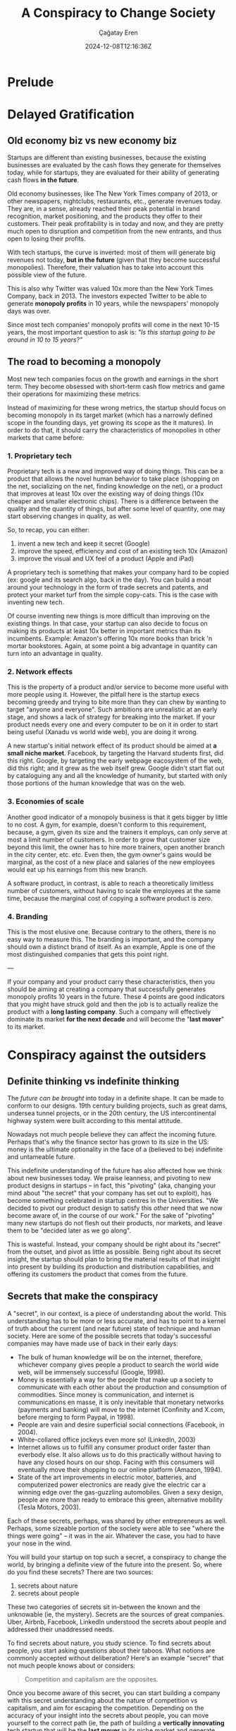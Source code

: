 #+TITLE: A Conspiracy to Change Society
#+DATE: 2024-12-08T12:16:36Z
#+SLUG: a-conspiracy-to-change-society
#+AUTHOR: Çağatay Eren
#+TAGS[]: zero-to-one startups theory
#+DESCRIPTION: A startup is a conspiracy to change the world
#+FEATURED_IMAGE: paypal_mafia.jpg
#+TOC: true
#+COMMENTS: false
#+DRAFT: false

* Prelude
* Delayed Gratification
** Old economy biz vs new economy biz

Startups are different than existing businesses, because the existing
businesses are evaluated by the cash flows they generate for
themselves today, while for startups, they are evaluated for their
ability of generating cash flows *in the future*.

Old economy businesses, like The New York Times company of 2013, or
other newspapers, nightclubs, restaurants, etc., generate revenues
today.  They are, in a sense, already reached their peak potential in
brand recognition, market positioning, and the products they offer to
their customers.  Their peak profitability is in today and now, and
they are pretty much open to disruption and competition from the new
entrants, and thus open to losing their profits.

With tech startups, the curve is inverted: most of them will generate
big revenues not today, *but in the future* (given that they become
successful monopolies).  Therefore, their valuation has to take into
account this possible view of the future.

This is also why Twitter was valued 10x more than the New York Times
Company, back in 2013.  The investors expected Twitter to be able to
generate *monopoly profits* in 10 years, while the newspapers'
monopoly days was over.

Since most tech companies' monopoly profits will come in the next
10-15 years, the most important question to ask is: /"Is this startup
going to be around in 10 to 15 years?"/

** The road to becoming a monopoly

Most new tech companies focus on the growth and earnings in the short
term.  They become obsessed with short-term cash flow metrics and game
their operations for maximizing these metrics.

Instead of maximizing for these wrong metrics, the startup should
focus on becoming monopoly in its target market (which has a narrowly
defined scope in the founding days, yet growing its scope as the it
matures).  In order to do that, it should carry the characteristics of
monopolies in other markets that came before:

*** 1. Proprietary tech

Proprietary tech is a new and improved way of doing things.  This can
be a product that allows the novel human behavior to take place
(shopping on the net, socializing on the net, finding knowledge on the
net), or a product that improves at least 10x over the existing way of
doing things (10x cheaper and smaller electronic chips).  There is a
difference between the quality and the quantity of things, but after
some level of quantity, one may start observing changes in quality, as
well.

So, to recap, you can either: 
1. invent a new tech and keep it secret (Google)
2. improve the speed, efficiency and cost of an existing tech 10x
   (Amazon)
3. improve the visual and UX feel of a product (Apple and iPad)

A proprietary tech is something that makes your company hard to be
copied (ex: google and its search algo, back in the day).  You can
build a moat around your technology in the form of trade secrets and
patents, and protect your market turf from the simple copy-cats.  This
is the case with inventing new tech.

Of course inventing new things is more difficult than improving on the
existing things.  In that case, your startup can also decide to focus
on making its products at least 10x better in important metrics than
its incumbents.  Example: Amazon's offering 10x more books than brick
'n mortar bookstores.  Again, at some point a big advantage in
quantity can turn into an advantage in quality.
   
*** 2. Network effects

This is the property of a product and/or service to become more useful
with more people using it.  However, the pitfall here is the startup
execs becoming greedy and trying to bite more than they can chew by
wanting to target "anyone and everyone".  Such ambitions are
unrealistic at an early stage, and shows a lack of strategy for
breaking into the market.  If your product needs every one and every
computer to be on it in order to start being useful (Xanadu vs world
wide web), you are doing it wrong.

A new startup's initial network effect of its product should be aimed
at *a small niche market*.  Facebook, by targeting the Harvard
students first, did this right.  Google, by targeting the early
webpage eacosystem of the web, did this right; and it grew as the web
itself grew.  Google didn't start flat out by cataloguing any and all
the knowledge of humanity, but started with only those portions of the
human knowledge that was on the web.

*** 3. Economies of scale

Another good indicator of a monopoly business is that it gets bigger
by little to no cost.  A gym, for example, doesn't conform to this
requirement, because, a gym, given its size and the trainers it
employs, can only serve at most a limit number of customers.  In order
to grow that customer size beyond this limit, the owner has to hire
more trainers, open another branch in the city center, etc. etc.  Even
then, the gym owner's gains would be marginal, as the cost of a new
place and salaries of the new employees would eat up his earnings from
this new branch.

A software product, in contrast, is able to reach a theoretically
limitless number of customers, without having to scale the employees
at the same time, because the marginal cost of copying a software
product is zero.

*** 4. Branding

This is the most elusive one.  Because contrary to the others, there
is no easy way to measure this.  The branding is important, and the
company should own a distinct brand of itself.  As an example, Apple
is one of the most distinguished companies that gets this point right.

---

If your company and your product carry these characteristics, then you
should be aiming at creating a company that successfully generates
monopoly profits 10 years in the future.  These 4 points are good
indicators that you might have struck gold and then the job is to
actually realize the product with a *long lasting company*.  Such a
company will effectively dominate its market *for the next decade* and
will become the "*last mover*" to its market.

* Conspiracy against the outsiders
** Definite thinking vs indefinite thinking

The [[{{< ref "posts/20241122-zero-to-one" >}}#headline-4][future can be brought]] into today in a definite shape.  It can be
made to conform to our designs.  19th century building projects, such
as great dams, undersea tunnel projects, or in the 20th century, the
US intercontinental highway system were built according to this
mental attitude.

Nowadays not much people believe they can affect the incoming future.
Perhaps that's why the finance sector has grown to its size in the US:
money is the ultimate optionality in the face of a (believed to be)
indefinite and untameable future.

This indefinite understanding of the future has also affected how we
think about new businesses today.  We praise leanness, and pivoting to
new product designs in startups -- in fact, this "pivoting" (aka,
changing your mind about "the secret" that your company has set out to
exploit), has become something celebrated in startup centres in the
Universities.  "We decided to pivot our product design to satisfy this
/other/ need that we now become aware of, in the course of our work."
For the sake of "pivoting" many new startups do not flesh out their
products, nor markets, and leave them to be "decided later as we go
along".

This is wasteful.  Instead, your company should be right about its
"secret" from the outset, and pivot as little as possible.  Being
right about its secret insight, the startup should plan to bring the
material results of that insight into present by building its
production and distribution capabilities, and offering its customers
the product that comes from the future.

** Secrets that make the conspiracy

A "secret", in our context, is a piece of understanding about the
world.  This understanding has to be more or less accurate, and has to
point to a kernel of truth about the current (and near future) state
of technique and human society.  Here are some of the possible secrets
that today's successful companies may have made use of back in their
early days:

- The bulk of human knowledge will be on the internet, therefore,
  whichever company gives people a product to search the world wide
  web, will be immensely successful (Google, 1998).
- Money is essentially a way for the people that make up a society to
  communicate with each other about the production and consumption of
  commodities.  Since money is communication, and internet is
  communications en masse, it is only inevitable that monetary
  networks (payments and banking) will move to the internet (Confinity
  and X.com, before merging to form Paypal, in 1998).
- People are vain and desire superficial social connections (Facebook,
  in 2004).
- White-collared office jockeys even more so! (LinkedIn, 2003)
- Internet allows us to fulfill any consumer product order faster than
  everbody else.  It also allows us to do this practically without
  having to have any closed hours on our shop.  Facing with this
  consumers will eventually move their shopping to our online platform
  (Amazon, 1994).
- State of the art improvements in electric motor, batteries, and
  computerized power electronics are ready give the electric car a
  winning edge over the gas-guzzling automobiles.  Given a sexy
  design, people are more than ready to embrace this green,
  alternative mobility (Tesla Motors, 2003).

Each of these secrets, perhaps, was shared by other entrepreneurs as
well.  Perhaps, some sizeable portion of the society were able to see
"where the things were going" -- it was in the air.  Whatever the
case, you had to have your nose in the wind.

You will build your startup on top such a secret, a conspiracy to
change the world, by bringing a definite view of the future into the
present.  So, where do you find these secrets?  There are two sources:

1. secrets about nature
2. secrets about people

These two categories of secrets sit in-between the known and the
unknowable (ie, the mystery).  Secrets are the sources of great
companies.  Uber, Airbnb, Facebook, LinkedIn understood the secrets
about people and addressed their unaddressed needs.

To find secrets about nature, you study science.  To find secrets
about people, you start asking questions about their taboos.  What
notions are commonly accepted without deliberation?  Here's an example
"secret" that not much people knows about or considers:

#+begin_quote
Competition and capitalism are the opposites.
#+end_quote

Once you become aware of this secret, you can start building a company
with this secret understanding about the nature of competition vs
capitalism, and aim for escaping the competition.  Depending on the
accuracy of your insight into the secrets about people, you can move
yourself to the correct path (ie, the path of building a *vertically
innovating* tech startup that will be the *last mover* in its niche
market and generate *monopoly profits* in the future).

*Once you find such secrets*, you tell these secrets only to the
minimum amount of peoplpe who needs to know about them.  These small
number of people that you share this common secret with, are your
*co-founders*.  The secret is the insight about reality that allows
you to *build a unique product* around.

This is all there is to it: *a great company is a conspiracy to change
the world*, and your co-conspirators are people who share the common
secret which allows you to change the world.

** A company of co-conspirators

A startup has to have a right start.  A startup that's plagued with
interpersonal problems among its co-founders from the start is very
difficult to fix.

As a founder, your co-founders and you must get along.  You guys
should be on the same page about your understanding of the business
you are starting.  Moreover, you should understand why each one of you
wants to start this particular business (and put in 100-hour workweeks
for years).  And this understanding has to be shared among the
co-founders.

In light of this, picking a co-founder at your local University's
startup event is simply insane, only comparable to marrying someone
you met 5 minutes ago.  "Hey you too code Python?  Let's start a
startup."  How commonplace is such way of finding a co-founder?
Unfortunately, very much.  And such startups do not get anywhere.


#+begin_quote
Founders should share a prehistory before they start a company
together—otherwise they’re just rolling dice.
#+end_quote

Being a sole founder limits your ability to go from zero to one.  Your
abilities, resources and time are limited.  It is much better to pool
in these resources with 3-4 other co-founders and work towards a
common goal.

When working together with people in an institution, there can arise
some "issues of alignment".  These issues are mainly about how owns
the company, and who runs the company.  If the owners of the company
aren't the ones who running it, there can arise issues of
accountability.  It is important for the startup founders to both own
the company and also to run it.

With the employees, no startup can get on its feet with part time
employees.  All the employees has to be committed full time to the
business.  Furthermore, the colleagues should share the same office
space, with no remote workers, day in and day out.  All of these are
essential for instilling a sense of common, *shared struggle* among
the founders and employees.

Founders in early stage startups shouldn't get high yearly salaries.
In practical terms, this number shouldn't exceed 150k USD.  Anymore
than that, the founders will start politicking about keeping their
high salaries, rather than focusing completely on fixing the business
operation problems, or developing a disruptive product.  In addition
to that, giving the founders equity on company motivates them further
and aligns the founders' monetary incentives with the company's future
success.

Attracting employees.

Do not focus on benefits and paycheck.  If all it takes an employee to
leave your company to join another one is a snack bar by the water
cooler, then let him go.  Same for the salaries.  Instead of these,
the employee should be motivated by the mission statement of the
company and developing products that make the mission a success.

* Bubble avoidance checklist

Bubbles in tech industries occur.  One such example was the clean tech
bubble of the early 2000s.  Apparently everyone was starting a new
solar panel production, installation and systems startup back in the
day, expecting the green energy to be the new "internet".  However,
for someone who knows where to look, the signs of a bubble was
apparent.  Here are the questions that Peter Thiel used to judge (and
foresee the bust of) the clean tech startups of early 2000s:

1. *The Engineering Question:* Can you create breakthrough technology
   instead of incremental improvements?
2. *The Timing Question:* Is now the right time to start your
   particular business?
3. *The Monopoly Question:* Are you starting with a big share of a
   small market? (you should be able to avoid the trap of exaggerating
   your own uniqueness)
4. *The People Question:* Do you have the right team?
5. *The Distribution Question:* Do you have a way to not just create
   but deliver your product?
6. *The Durability Question:* Will your market position be defensible
   10 and 20 years into the future?
7. *The Secret Question:* Have you identified a unique opportunity
   that others don’t see?

* Conclusion
